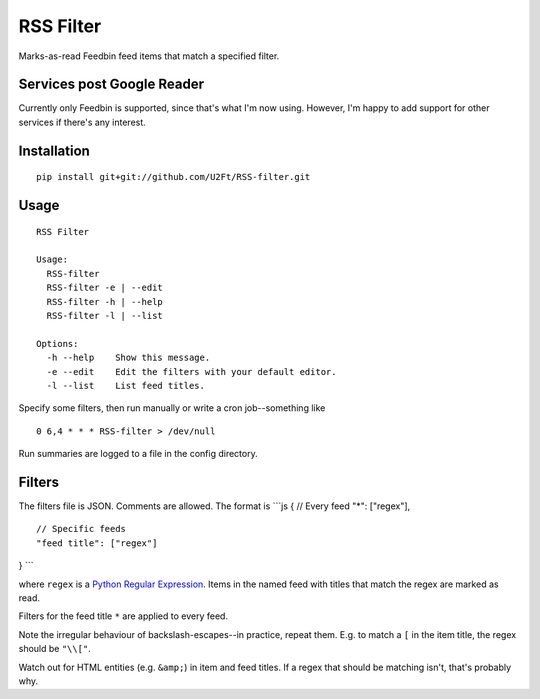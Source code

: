 RSS Filter
==========

Marks-as-read Feedbin feed items that match a specified filter.

Services post Google Reader
---------------------------

Currently only Feedbin is supported, since that's what I'm now using.
However, I'm happy to add support for other services if there's any
interest.

Installation
------------

::

    pip install git+git://github.com/U2Ft/RSS-filter.git

Usage
-----

::

    RSS Filter

    Usage:
      RSS-filter
      RSS-filter -e | --edit
      RSS-filter -h | --help
      RSS-filter -l | --list

    Options:
      -h --help    Show this message.
      -e --edit    Edit the filters with your default editor.
      -l --list    List feed titles.

Specify some filters, then run manually or write a cron job--something
like

::

    0 6,4 * * * RSS-filter > /dev/null

Run summaries are logged to a file in the config directory.

Filters
-------

The filters file is JSON. Comments are allowed. The format is \`\`\`js {
// Every feed "\*": ["regex"],

::

    // Specific feeds
    "feed title": ["regex"]

} \`\`\`

where ``regex`` is a `Python Regular
Expression <http://docs.python.org/2/library/re.html#regular-expression-syntax>`__.
Items in the named feed with titles that match the regex are marked as
read.

Filters for the feed title ``*`` are applied to every feed.

Note the irregular behaviour of backslash-escapes--in practice, repeat
them. E.g. to match a ``[`` in the item title, the regex should be
``"\\["``.

Watch out for HTML entities (e.g. ``&amp;``) in item and feed titles. If
a regex that should be matching isn't, that's probably why.
